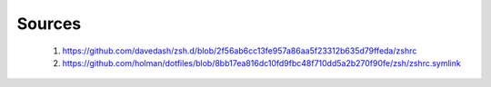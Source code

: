 Sources
~~~~~~~
 1. https://github.com/davedash/zsh.d/blob/2f56ab6cc13fe957a86aa5f23312b635d79ffeda/zshrc
 2. https://github.com/holman/dotfiles/blob/8bb17ea816dc10fd9fbc48f710dd5a2b270f90fe/zsh/zshrc.symlink
